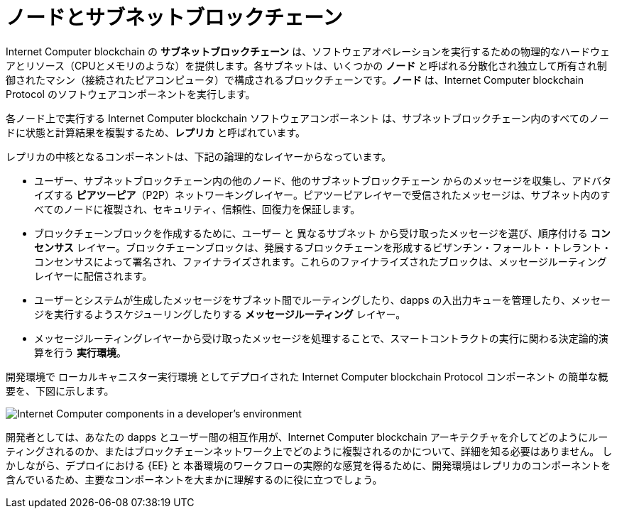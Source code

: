 = ノードとサブネットブロックチェーン
:keywords: Internet Computer,blockchain,protocol,replica,subnet,data center,smart contract,canister,developer
:proglang: Motoko
:IC: Internet Computer blockchain
:LEE: ローカルキャニスター実行環境
:company-id: DFINITY

{IC} の **サブネットブロックチェーン** は、ソフトウェアオペレーションを実行するための物理的なハードウェアとリソース（CPUとメモリのような）を提供します。各サブネットは、いくつかの **ノード** と呼ばれる分散化され独立して所有され制御されたマシン（接続されたピアコンピュータ）で構成されるブロックチェーンです。**ノード** は、{IC} Protocol のソフトウェアコンポーネントを実行します。

各ノード上で実行する {IC} ソフトウェアコンポーネント は、サブネットブロックチェーン内のすべてのノードに状態と計算結果を複製するため、*レプリカ* と呼ばれています。


レプリカの中核となるコンポーネントは、下記の論理的なレイヤーからなっています。

* ユーザー、サブネットブロックチェーン内の他のノード、他のサブネットブロックチェーン からのメッセージを収集し、アドバタイズする **ピアツーピア**（P2P）ネットワーキングレイヤー。ピアツーピアレイヤーで受信されたメッセージは、サブネット内のすべてのノードに複製され、セキュリティ、信頼性、回復力を保証します。
* ブロックチェーンブロックを作成するために、ユーザー と 異なるサブネット から受け取ったメッセージを選び、順序付ける **コンセンサス** レイヤー。ブロックチェーンブロックは、発展するブロックチェーンを形成するビザンチン・フォールト・トレラント・コンセンサスによって署名され、ファイナライズされます。これらのファイナライズされたブロックは、メッセージルーティングレイヤーに配信されます。
* ユーザーとシステムが生成したメッセージをサブネット間でルーティングしたり、dapps の入出力キューを管理したり、メッセージを実行するようスケジューリングしたりする *メッセージルーティング* レイヤー。
* メッセージルーティングレイヤーから受け取ったメッセージを処理することで、スマートコントラクトの実行に関わる決定論的演算を行う *実行環境*。


開発環境で {LEE} としてデプロイされた {IC} Protocol コンポーネント の簡単な概要を、下図に示します。

image:SDK-protocol-local-overview.svg[Internet Computer components in a developer’s environment]

開発者としては、あなたの dapps とユーザー間の相互作用が、{IC} アーキテクチャを介してどのようにルーティングされるのか、またはブロックチェーンネットワーク上でどのように複製されるのかについて、詳細を知る必要はありません。
しかしながら、デプロイにおける {EE} と 本番環境のワークフローの実際的な感覚を得るために、開発環境はレプリカのコンポーネントを含んでいるため、主要なコンポーネントを大まかに理解するのに役に立つでしょう。

/////
= Nodes and subnet blockchains
:keywords: Internet Computer,blockchain,protocol,replica,subnet,data center,smart contract,canister,developer
:proglang: Motoko
:IC: Internet Computer blockchain
:LEE: local canister execution environment
:company-id: DFINITY

{IC} **subnet blockchains** provide physical hardware and resources—like CPU and memory—for performing software operations. Each subnet is a blockchain that consists of some number of decentralized, independently owned and controlled machines—connected peer computers called **nodes**—that run the software components of the {IC} protocol.

The {IC} software components that run on each node are called a **replica** because they replicate state and computation across all of the nodes in a subnet blockchain.

The core components of a replica are organized into the following logical layers:

* A **peer-to-peer** (P2P) networking layer that collects and advertises messages from users, from other nodes in its subnet blockchain, and from other subnet blockchains. Messages received by the peer-to-peer layer are replicated to all of the nodes in the subnet to ensure the security, reliability, and resiliency.
* A *consensus* layer that selects and sequences messages received from users and from different subnets to create blockchain blocks that can be notarized and finalized by Byzantine Fault Tolerant Consensus forming the evolving blockchain.  These finalized blocks are delivered to the message routing layer.
* A *message routing* layer that routes user- and system-generated messages between subnets, manages the input and output queues for dapps, and schedules messages for execution.
* An *execution environment* that calculates the deterministic computation involved in executing a smart contract by processes the messages it receives from the message routing layer.

The following diagram provides a simplified overview of the {IC} protocol components deployed as a {LEE} in a development environment.

image:SDK-protocol-local-overview.svg[Internet Computer components in a developer’s environment]

As a developer, it isn’t necessary to know the details about how your dapps and user interactions with your dapps are routed through the {IC} architecture or replicated on the blockchain network.
However, a general understanding of the key components can be useful because the development environment includes the replica components to provide a {EE} for deployment and a realistic sense of the workflow for a production deployment.
/////

////

== Want to learn more?

If you are looking for more information about nodes and subnet management, check out the following related resources:

* link:https://www.youtube.com/watch?v=LKpGuBOXxtQ[Introducing Canisters — An Evolution of Smart Contracts (video)]

////
